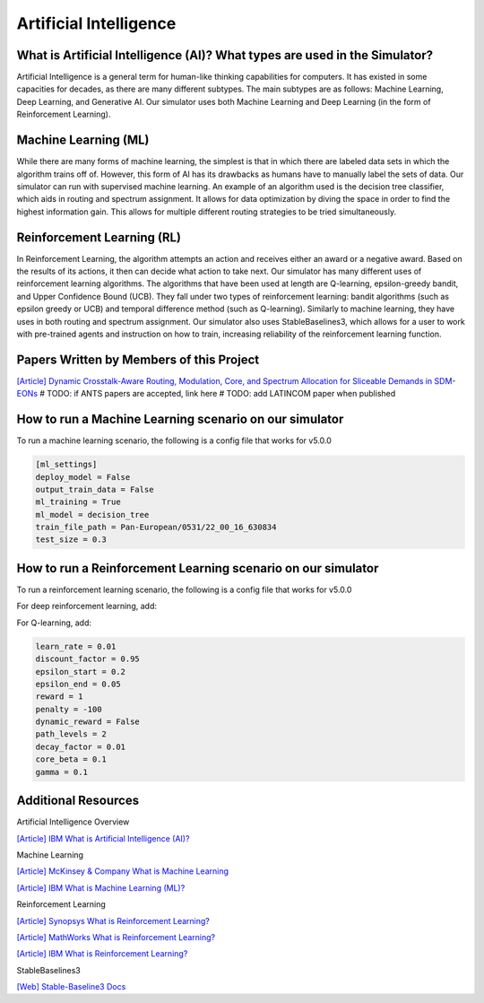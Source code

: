 Artificial Intelligence
=======================

What is Artificial Intelligence (AI)? What types are used in the Simulator?
---------------------------------------------------------------------------
Artificial Intelligence is a general term for human-like thinking capabilities for computers. It has existed in some
capacities for decades, as there are many different subtypes. The main subtypes are as follows: Machine Learning, Deep
Learning, and Generative AI. Our simulator uses both Machine Learning and Deep Learning (in the form of Reinforcement
Learning).

Machine Learning (ML)
---------------------
While there are many forms of machine learning, the simplest is that in which there are labeled data sets in which the
algorithm trains off of. However, this form of AI has its drawbacks as humans have to manually label the sets of data.
Our simulator can run with supervised machine learning. An example of an algorithm used is the decision tree classifier,
which aids in routing and spectrum assignment. It allows for data optimization by diving the space in order to find the
highest information gain. This allows for multiple different routing strategies to be tried simultaneously.

Reinforcement Learning (RL)
---------------------------
In Reinforcement Learning, the algorithm attempts an action and receives either an award or a negative award. Based on
the results of its actions, it then can decide what action to take next.
Our simulator has many different uses of reinforcement learning algorithms. The algorithms that have been used at length
are Q-learning, epsilon-greedy bandit, and Upper Confidence Bound (UCB). They fall under two types of reinforcement
learning: bandit algorithms (such as epsilon greedy or UCB) and temporal difference method (such as Q-learning).
Similarly to machine learning, they have uses in both routing and spectrum assignment.
Our simulator also uses StableBaselines3, which allows for a user to work with pre-trained agents and instruction on
how to train, increasing reliability of the reinforcement learning function.

Papers Written by Members of this Project
-----------------------------------------
`[Article] Dynamic Crosstalk-Aware Routing, Modulation, Core, and Spectrum Allocation for Sliceable Demands in SDM-EONs
<https://doi.org/10.1109/LANMAN61958.2024.10621885>`_
# TODO: if ANTS papers are accepted, link here
# TODO: add LATINCOM paper when published

How to run a Machine Learning scenario on our simulator
-------------------------------------------------------
To run a machine learning scenario, the following is a config file that works for v5.0.0

.. code-block:: python

    [ml_settings]
    deploy_model = False
    output_train_data = False
    ml_training = True
    ml_model = decision_tree
    train_file_path = Pan-European/0531/22_00_16_630834
    test_size = 0.3

How to run a Reinforcement Learning scenario on our simulator
-------------------------------------------------------------
To run a reinforcement learning scenario, the following is a config file that works for v5.0.0

.. code-block:: python
    [rl_settings]
    device = cpu
    optimize = False
    is_training = True
    path_algorithm = ucb_bandit
    path_model = greedy_bandit/NSFNet/0617/16_47_22_694727/state_vals_e750.0_routes_c4.json
    core_algorithm = first_fit
    core_model = greedy_bandit/NSFNet/0617/16_57_13_315030/state_vals_e750.0_cores_c4.json
    spectrum_algorithm = first_fit
    spectrum_model = ppo/NSFNet/0512/12_57_55_484293

For deep reinforcement learning, add:

.. code-block:: python
    render_mode = None
    super_channel_space = 3

For Q-learning, add:

.. code-block:: python

    learn_rate = 0.01
    discount_factor = 0.95
    epsilon_start = 0.2
    epsilon_end = 0.05
    reward = 1
    penalty = -100
    dynamic_reward = False
    path_levels = 2
    decay_factor = 0.01
    core_beta = 0.1
    gamma = 0.1


Additional Resources
--------------------
Artificial Intelligence Overview

`[Article] IBM What is Artificial Intelligence (AI)?
<https://www.ibm.com/topics/artificial-intelligence>`_

Machine Learning

`[Article] McKinsey & Company What is Machine Learning
<https://www.mckinsey.com/featured-insights/mckinsey-explainers/what-is-machine-learning>`_

`[Article] IBM What is Machine Learning (ML)?
<https://www.ibm.com/topics/machine-learning>`_

Reinforcement Learning

`[Article] Synopsys What is Reinforcement Learning?
<https://www.synopsys.com/glossary/what-is-reinforcement-learning.html>`_

`[Article] MathWorks What is Reinforcement Learning?
<https://www.mathworks.com/discovery/reinforcement-learning.html>`_

`[Article] IBM What is Reinforcement Learning?
<https://www.ibm.com/topics/reinforcement-learning>`_

StableBaselines3

`[Web] Stable-Baseline3 Docs
<https://stable-baselines3.readthedocs.io/en/master/index.html>`_
